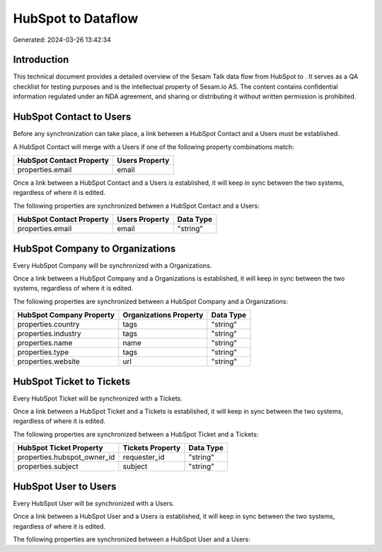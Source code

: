 ====================
HubSpot to  Dataflow
====================

Generated: 2024-03-26 13:42:34

Introduction
------------

This technical document provides a detailed overview of the Sesam Talk data flow from HubSpot to . It serves as a QA checklist for testing purposes and is the intellectual property of Sesam.io AS. The content contains confidential information regulated under an NDA agreement, and sharing or distributing it without written permission is prohibited.

HubSpot Contact to  Users
-------------------------
Before any synchronization can take place, a link between a HubSpot Contact and a  Users must be established.

A HubSpot Contact will merge with a  Users if one of the following property combinations match:

.. list-table::
   :header-rows: 1

   * - HubSpot Contact Property
     -  Users Property
   * - properties.email
     - email

Once a link between a HubSpot Contact and a  Users is established, it will keep in sync between the two systems, regardless of where it is edited.

The following properties are synchronized between a HubSpot Contact and a  Users:

.. list-table::
   :header-rows: 1

   * - HubSpot Contact Property
     -  Users Property
     -  Data Type
   * - properties.email
     - email
     - "string"


HubSpot Company to  Organizations
---------------------------------
Every HubSpot Company will be synchronized with a  Organizations.

Once a link between a HubSpot Company and a  Organizations is established, it will keep in sync between the two systems, regardless of where it is edited.

The following properties are synchronized between a HubSpot Company and a  Organizations:

.. list-table::
   :header-rows: 1

   * - HubSpot Company Property
     -  Organizations Property
     -  Data Type
   * - properties.country
     - tags
     - "string"
   * - properties.industry
     - tags
     - "string"
   * - properties.name
     - name
     - "string"
   * - properties.type
     - tags
     - "string"
   * - properties.website
     - url
     - "string"


HubSpot Ticket to  Tickets
--------------------------
Every HubSpot Ticket will be synchronized with a  Tickets.

Once a link between a HubSpot Ticket and a  Tickets is established, it will keep in sync between the two systems, regardless of where it is edited.

The following properties are synchronized between a HubSpot Ticket and a  Tickets:

.. list-table::
   :header-rows: 1

   * - HubSpot Ticket Property
     -  Tickets Property
     -  Data Type
   * - properties.hubspot_owner_id
     - requester_id
     - "string"
   * - properties.subject
     - subject
     - "string"


HubSpot User to  Users
----------------------
Every HubSpot User will be synchronized with a  Users.

Once a link between a HubSpot User and a  Users is established, it will keep in sync between the two systems, regardless of where it is edited.

The following properties are synchronized between a HubSpot User and a  Users:

.. list-table::
   :header-rows: 1

   * - HubSpot User Property
     -  Users Property
     -  Data Type

